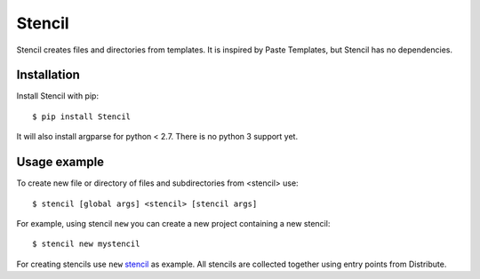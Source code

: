 Stencil
=======

Stencil creates files and directories from templates. It is inspired by Paste
Templates, but Stencil has no dependencies.

Installation
------------

Install Stencil with pip::

    $ pip install Stencil

It will also install argparse for python < 2.7. There is no python 3 support yet.


Usage example
-------------

To create new file or directory of files and subdirectories from <stencil> use::

    $ stencil [global args] <stencil> [stencil args]

For example, using stencil ``new`` you can create a new project containing a new
stencil::

    $ stencil new mystencil

For creating stencils use ``new`` `stencil`_ as example.
All stencils are collected together using entry points from Distribute.

.. _stencil: https://github.com/trilan/stencil/blob/master/stencil/stencils.py
